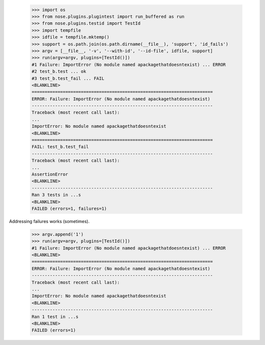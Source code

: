     >>> import os
    >>> from nose.plugins.plugintest import run_buffered as run
    >>> from nose.plugins.testid import TestId
    >>> import tempfile
    >>> idfile = tempfile.mktemp()
    >>> support = os.path.join(os.path.dirname(__file__), 'support', 'id_fails')
    >>> argv = [__file__, '-v', '--with-id', '--id-file', idfile, support]
    >>> run(argv=argv, plugins=[TestId()])
    #1 Failure: ImportError (No module named apackagethatdoesntexist) ... ERROR
    #2 test_b.test ... ok
    #3 test_b.test_fail ... FAIL
    <BLANKLINE>
    ======================================================================
    ERROR: Failure: ImportError (No module named apackagethatdoesntexist)
    ----------------------------------------------------------------------
    Traceback (most recent call last):
    ...
    ImportError: No module named apackagethatdoesntexist
    <BLANKLINE>
    ======================================================================
    FAIL: test_b.test_fail
    ----------------------------------------------------------------------
    Traceback (most recent call last):
    ...
    AssertionError
    <BLANKLINE>
    ----------------------------------------------------------------------
    Ran 3 tests in ...s
    <BLANKLINE>
    FAILED (errors=1, failures=1)

Addressing failures works (sometimes).

    >>> argv.append('1')
    >>> run(argv=argv, plugins=[TestId()])
    #1 Failure: ImportError (No module named apackagethatdoesntexist) ... ERROR
    <BLANKLINE>
    ======================================================================
    ERROR: Failure: ImportError (No module named apackagethatdoesntexist)
    ----------------------------------------------------------------------
    Traceback (most recent call last):
    ...
    ImportError: No module named apackagethatdoesntexist
    <BLANKLINE>
    ----------------------------------------------------------------------
    Ran 1 test in ...s
    <BLANKLINE>
    FAILED (errors=1)

